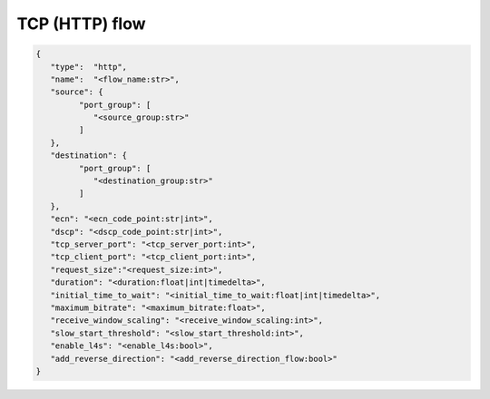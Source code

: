 ***************
TCP (HTTP) flow
***************

.. code-block:: json

   {
      "type":  "http",
      "name":  "<flow_name:str>",
      "source": {
            "port_group": [
               "<source_group:str>"
            ]
      },
      "destination": {
            "port_group": [
               "<destination_group:str>"
            ]
      },
      "ecn": "<ecn_code_point:str|int>",
      "dscp": "<dscp_code_point:str|int>",
      "tcp_server_port": "<tcp_server_port:int>",
      "tcp_client_port": "<tcp_client_port:int>",
      "request_size":"<request_size:int>",
      "duration": "<duration:float|int|timedelta>",
      "initial_time_to_wait": "<initial_time_to_wait:float|int|timedelta>",
      "maximum_bitrate": "<maximum_bitrate:float>",
      "receive_window_scaling": "<receive_window_scaling:int>",
      "slow_start_threshold": "<slow_start_threshold:int>",
      "enable_l4s": "<enable_l4s:bool>",
      "add_reverse_direction": "<add_reverse_direction_flow:bool>"
   }

.. jsonschema:: ../extra/test-cases/low-latency/json/config-schema.json#/$defs/http_flow
   :auto_reference:
   :auto_target:
   :lift_title: False
